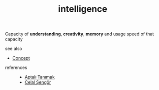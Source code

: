 #+TITLE: intelligence
#+STARTUP: overview latexpreview inlineimages
#+ROAM_TAGS: concept permanent
#+ROAM_ALIAS: "intelligence" "what is intelligence" "what intelligence is"
#+CREATED: [2021-06-13 Paz]
#+LAST_MODIFIED: [2021-06-13 Paz 19:20]

Capacity of *understanding*, *creativity*, *memory* and usage speed of that capacity

- see also ::
#  + [[roam:why is intelligence important]]
#  + [[roam:when to use intelligence]]
#  + [[roam:how to use intelligence]]
#  + [[roam:examples of intelligence]]
#  + [[roam:founder of intelligence]]
  + [[file:20210612025056-keyword-concept.org][Concept]]

+ references ::
  + [[id:fcf09fe7-8f83-4990-9e3e-4deba2293501][Aptalı Tanımak]]
  + [[file:20210613052759-celal_sengor.org][Celal Şengör]]
